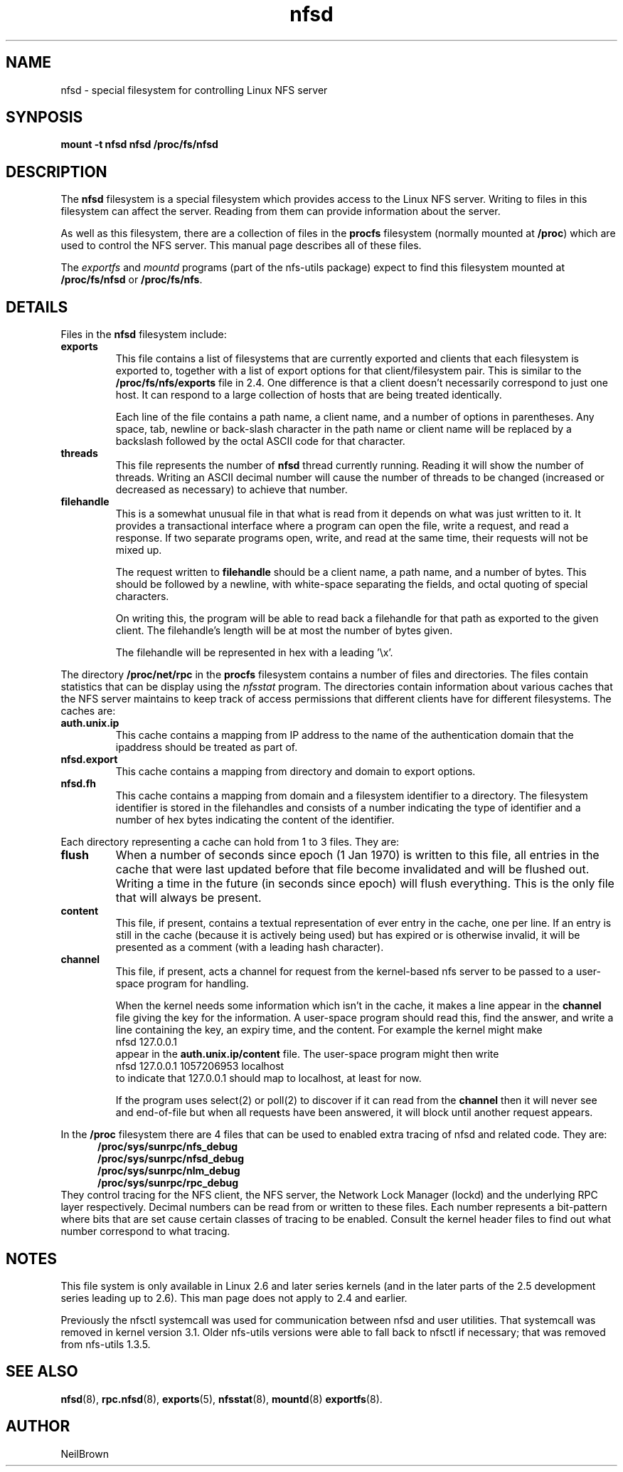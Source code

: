 .\"
.\" nfsd(7) - The nfsd filesystem
.\"
.\" Copyright (C) 2003 Neil Brown <neilb@cse.unsw.edu.au>
.\" Licensed for public use under the terms of the FSF
.\" General Public License (GPL) version 2.
.TH nfsd 7 "3 July 2003"
.SH NAME
nfsd \- special filesystem for controlling Linux NFS server
.SH SYNPOSIS
.B "mount -t nfsd nfsd /proc/fs/nfsd"
.SH DESCRIPTION
The
.B nfsd
filesystem is a special filesystem which provides access to the Linux
NFS server.  Writing to files in this filesystem can affect the server.
Reading from them can provide information about the server.
.P
As well as this filesystem, there are a collection of files in the
.B procfs
filesystem (normally mounted at
.BR /proc )
which are used to control the NFS server.
This manual page describes all of these files.
.P
The
.I exportfs
and
.I mountd
programs (part of the nfs-utils package) expect to find this
filesystem mounted at
.B /proc/fs/nfsd
or
.BR /proc/fs/nfs .
.SH DETAILS
Files in the
.B nfsd
filesystem include:
.TP
.B exports
This file contains a list of filesystems that are currently exported
and clients that each filesystem is exported to, together with a list
of export options for that client/filesystem pair.  This is similar
to the
.B /proc/fs/nfs/exports
file in 2.4.
One difference is that a client doesn't necessarily correspond to just
one host.  It can respond to a large collection of hosts that are
being treated identically.

Each line of the file contains a path name, a client name, and a
number of options in parentheses.  Any space, tab, newline or
back-slash character in the path name or client name will be replaced
by a backslash followed by the octal ASCII code for that character.

.TP
.B threads
This file represents the number of
.B nfsd
thread currently running.  Reading it will show the number of
threads.  Writing an ASCII decimal number will cause the number of
threads to be changed (increased or decreased as necessary) to achieve
that number.

.TP
.B filehandle
This is a somewhat unusual file  in that what is read from it depends
on what was just written to it.  It provides a transactional interface
where a program can open the file, write a request, and read a
response.  If two separate programs open, write, and read at the same
time, their requests will not be mixed up.

The request written to
.B filehandle
should be a client name, a path name, and a number of bytes.  This
should be followed by a newline, with white-space separating the
fields, and octal quoting of special characters.

On writing this, the program will be able to read back a filehandle
for that path as exported to the given client.  The filehandle's length
will be at most the number of bytes given.

The filehandle will be represented in hex with a leading '\ex'.
.PP
The directory
.B /proc/net/rpc
in the
.B procfs
filesystem contains a number of files and directories.
The files contain statistics that can be display using the
.I nfsstat
program.
The directories contain information about various caches that the NFS
server maintains to keep track of access permissions that different
clients have for different filesystems.
The caches are:

.TP
.B auth.unix.ip
This cache contains a mapping from IP address to the name of the
authentication domain that the ipaddress should be treated as part of.

.TP
.B nfsd.export
This cache contains a mapping from directory and domain to export
options.

.TP
.B nfsd.fh
This cache contains a mapping from domain and a filesystem identifier
to a directory.   The filesystem identifier is stored in the
filehandles and consists of a number indicating the type of identifier
and a number of hex bytes indicating the content of the identifier.

.PP
Each directory representing a cache can hold from 1 to 3 files.  They
are:
.TP
.B flush
When a number of seconds since epoch (1 Jan 1970) is written to this
file, all entries in the cache that were last updated before that file
become invalidated and will be flushed out.  Writing a time in the
future (in seconds since epoch) will flush
everything.  This is the only file that will always be present.

.TP
.B content
This file, if present, contains a textual representation of ever entry
in the cache, one per line.  If an entry is still in the cache
(because it is actively being used) but has expired or is otherwise
invalid, it will be presented as a comment (with a leading hash
character).

.TP
.B channel
This file, if present, acts a channel for request from the kernel-based
nfs server to be passed to a user-space program for handling.

When the kernel needs some information which isn't in the cache, it
makes a line appear in the
.B channel
file giving the key for the information.  A user-space program should
read this, find the answer, and write a line containing the key, an
expiry time, and the content.
For example the kernel might make
.ti +5
nfsd 127.0.0.1
.br
appear in the
.B auth.unix.ip/content
file.  The user-space program might then write
.ti +5
nfsd 127.0.0.1 1057206953 localhost
.br
to indicate that 127.0.0.1 should map to localhost, at least for now.

If the program uses select(2) or poll(2) to discover if it can read
from the
.B channel
then it will never see and end-of-file but when all requests have been
answered, it will block until another request appears.

.PP
In the
.B /proc
filesystem there are 4 files that can be used to enabled extra tracing
of nfsd and related code.  They are:
.in +5
.B /proc/sys/sunrpc/nfs_debug
.br
.B /proc/sys/sunrpc/nfsd_debug
.br
.B /proc/sys/sunrpc/nlm_debug
.br
.B /proc/sys/sunrpc/rpc_debug
.br
.in -5
They control tracing for the NFS client, the NFS server, the Network
Lock Manager (lockd) and the underlying RPC layer respectively.
Decimal numbers can be read from or written to these files.  Each
number represents a bit-pattern where bits that are set cause certain
classes of tracing to be enabled.  Consult the kernel header files to
find out what number correspond to what tracing.

.SH NOTES
This file system is only available in Linux 2.6 and later series
kernels (and in the later parts of the 2.5 development series leading
up to 2.6).  This man page does not apply to 2.4 and earlier.
.P
Previously the nfsctl systemcall was used for communication between nfsd
and user utilities.  That systemcall was removed in kernel version 3.1.
Older nfs-utils versions were able to fall back to nfsctl if necessary;
that was removed from nfs-utils 1.3.5.

.SH SEE ALSO
.BR nfsd (8),
.BR rpc.nfsd (8),
.BR exports (5),
.BR nfsstat (8),
.BR mountd (8)
.BR exportfs (8).

.SH AUTHOR
NeilBrown
